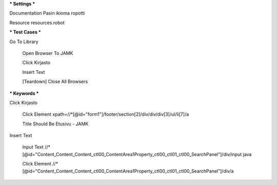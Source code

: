 *** Settings ***  

Documentation  Pasin ikioma ropotti  

Resource  resources.robot  

   
*** Test Cases ***  

Go To Library  

  Open Browser To JAMK  
  
  Click Kirjasto  
  
  Insert Text  
  
  [Teardown]  Close All Browsers  
  
  
*** Keywords ***  

Click Kirjasto   

  Click Element  xpath=//*[@id="form1"]/footer/section[2]/div/div/div[3]/ul/li[7]/a  
  
  Title Should Be  Etusivu - JAMK  
  
   
Insert Text  

  Input Text  //*[@id="Content_Content_Content_ctl00_ContentArea1Property_ctl00_ctl01_ctl00_SearchPanel"]/div/input  java  
  
  Click Element  //*[@id="Content_Content_Content_ctl00_ContentArea1Property_ctl00_ctl01_ctl00_SearchPanel"]/div/a   
  
